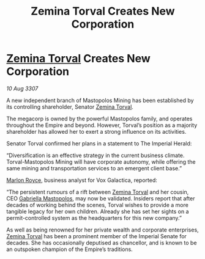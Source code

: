 :PROPERTIES:
:ID:       e977fd3d-e610-49da-b02a-8afca3daed1d
:END:
#+title: Zemina Torval Creates New Corporation
#+filetags: :3307:Empire:galnet:

* [[id:d8e3667c-3ba1-43aa-bc90-dac719c6d5e7][Zemina Torval]] Creates New Corporation

/10 Aug 3307/

A new independent branch of Mastopolos Mining has been established by its controlling shareholder, Senator [[id:d8e3667c-3ba1-43aa-bc90-dac719c6d5e7][Zemina Torval]]. 

The megacorp is owned by the powerful Mastopolos family, and operates throughout the Empire and beyond. However, Torval’s position as a majority shareholder has allowed her to exert a strong influence on its activities. 

Senator Torval confirmed her plans in a statement to The Imperial Herald: 

“Diversification is an effective strategy in the current business climate. Torval-Mastopolos Mining will have corporate autonomy, while offering the same mining and transportation services to an emergent client base.” 

[[id:d4e49144-20cb-468e-b3ce-f594c2b5bf13][Marlon Royce]], business analyst for Vox Galactica, reported: 

“The persistent rumours of a rift between [[id:d8e3667c-3ba1-43aa-bc90-dac719c6d5e7][Zemina Torval]] and her cousin, CEO [[id:7344d4cd-7b21-4aa2-895b-98a4acefe96f][Gabriella Mastopolos]], may now be validated. Insiders report that after decades of working behind the scenes, Torval wishes to provide a more tangible legacy for her own children. Already she has set her sights on a permit-controlled system as the headquarters for this new company.” 

As well as being renowned for her private wealth and corporate enterprises, [[id:d8e3667c-3ba1-43aa-bc90-dac719c6d5e7][Zemina Torval]] has been a prominent member of the Imperial Senate for decades. She has occasionally deputised as chancellor, and is known to be an outspoken champion of the Empire’s traditions.
